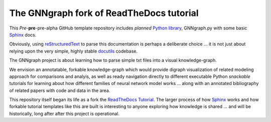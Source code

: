 The GNNgraph fork of ReadTheDocs tutorial
=========================================

This *Pre*-**pre**-pre-alpha GitHub template repository includes *planned* `Python library`_, GNNgraph.py with some basic Sphinx_ docs.

Obviously, using reStructuredText_ to parse this documentation is perhaps a deliberate choice ... it is not just about relying upon the very simple, highly stable docutils_ codebase.

The GNNgraph project is about learning how to parse simple txt files into a visual knowledge-graph.

We envision an annotatable, forkable knowledge-graph which would provide digraph visualization of related modeling approach for comparisons and analyis, as well as ready navigation directly to different executable Python *snackable* tutorials for learning about how different families of neural network model works ... along with an annotated bibliography of related papers with code and data in the area.

This repository itself began its life as a fork the ReadTheDocs_ Tutorial_. The larger process of how Sphinx_ works and how forkable tutorial templates like this are built is interesting to anyone exploring how knowledge is shared ... and will be historically, long after after this project is operational.

.. _docutils: https://docutils.sourceforge.io/README.html#purpose

.. _`Python library`: https://packaging.python.org/en/latest/tutorials/packaging-projects/

.. _ReadTheDocs: https://docs.readthedocs.io/en/stable/

.. _reStructuredText: https://docutils.sourceforge.io/docs/user/rst/quickref.html

.. _Sphinx: https://www.sphinx-doc.org/en/master/

.. _Tutorial: https://docs.readthedocs.io/en/stable/tutorial/
